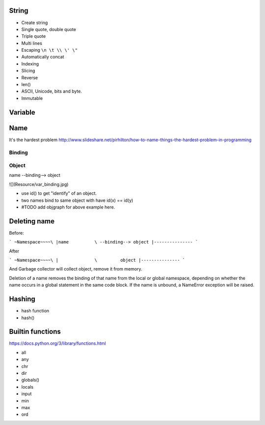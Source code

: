 String
------

- Create string
- Single quote, double quote
- Triple quote
- Multi lines
- Escaping ``\n \t \\ \' \"``
- Automatically concat
- Indexing
- Slicing
- Reverse
- len()
- ASCII, Unicode, bits and byte.
- Immutable

Variable
--------

Name
----

It's the hardest problem
http://www.slideshare.net/pirhilton/how-to-name-things-the-hardest-problem-in-programming

Binding
~~~~~~~

Object
~~~~~~

name --binding--> object

![](Resource/var_binding.jpg)


- use id() to get "identify" of an object.
- two names bind to same object with have id(x) == id(y)
- #TODO add objgraph for above example here.

Deleting name
-------------

Before:

```
~Namespace~~~~\
|name          \ --binding--> object
|---------------
```

After

```
~Namespace~~~~\
|              \         object
|---------------
```

And Garbage collector will collect object, remove it from memory.

Deletion of a name removes the binding of that name from the local or global
namespace, depending on whether the name occurs in a global statement in the
same code block. If the name is unbound, a NameError exception will be raised.

Hashing
-------

- hash function
- hash()

Builtin functions
-----------------

https://docs.python.org/3/library/functions.html

- all
- any
- chr
- dir
- globals()
- locals
- input
- min
- max
- ord
